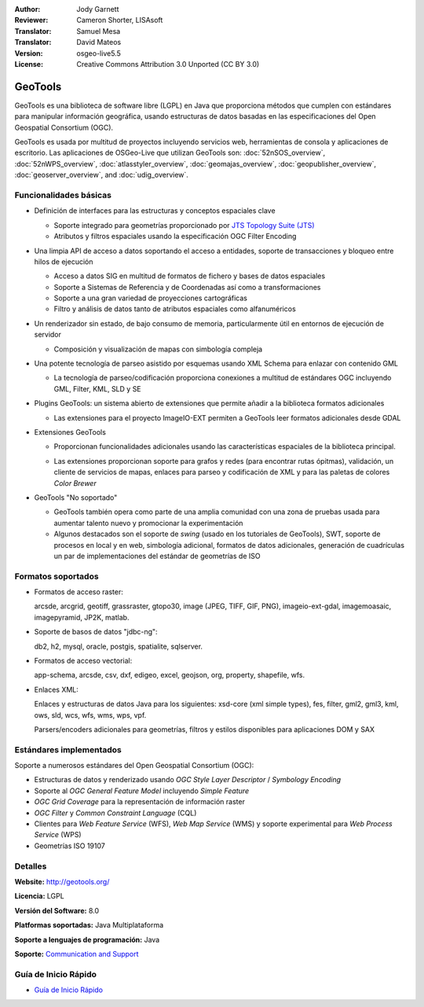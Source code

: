 :Author: Jody Garnett
:Reviewer: Cameron Shorter, LISAsoft
:Translator: Samuel Mesa
:Translator: David Mateos
:Version: osgeo-live5.5
:License: Creative Commons Attribution 3.0 Unported (CC BY 3.0)

.. _geotools-overview-es:

.. image:: ../../images/project_logos/logo-GeoTools.png
  :scale: 60 %
  :alt: project logo
  :align: right
  :target: http://geotools.org/

.. image:: ../../images/logos/OSGeo_project.png
  :scale: 100 %
  :alt: OSGeo Project
  :align: right
  :target: http://www.osgeo.org/incubator/process/principles.html

GeoTools
================================================================================

GeoTools es una biblioteca de software libre (LGPL) en Java que proporciona métodos que cumplen con estándares para manipular información geográfica, usando estructuras de datos basadas en las especificaciones del Open Geospatial Consortium (OGC).

.. image:: ../../images/screenshots/800x600/geotools-overview.png
  :scale: 60 %
  :alt: GeoTools es un a biblioteca modular que soporta plugins para formatos adicionales
  :align: right

GeoTools es usada por multitud de proyectos incluyendo servicios web, herramientas de consola y aplicaciones de escritorio.
Las aplicaciones de OSGeo-Live que utilizan GeoTools son:
:doc:`52nSOS_overview`, :doc:`52nWPS_overview`, :doc:`atlasstyler_overview`, :doc:`geomajas_overview`, :doc:`geopublisher_overview`, :doc:`geoserver_overview`, and :doc:`udig_overview`.

Funcionalidades básicas
--------------------------------------------------------------------------------

* Definición de interfaces para las estructuras y conceptos espaciales clave

  * Soporte integrado para geometrías proporcionado por `JTS Topology Suite (JTS) <http://tsusiatsoftware.net/jts/main.html>`_
  * Atributos y filtros espaciales usando la especificación OGC Filter Encoding
  
* Una limpia API de acceso a datos soportando el acceso a entidades, soporte de transacciones y bloqueo entre hilos de ejecución

  * Acceso a datos SIG en multitud de formatos de fichero y bases de datos espaciales
  * Soporte a Sistemas de Referencia y de Coordenadas así como a transformaciones
  * Soporte a una gran variedad de proyecciones cartográficas
  * Filtro y análisis de datos tanto de atributos espaciales como alfanuméricos
  
* Un renderizador sin estado, de bajo consumo de memoria, particularmente útil en entornos de ejecución de servidor

  * Composición y visualización de mapas con simbología compleja
  
* Una potente tecnología de parseo asistido por esquemas usando XML Schema para enlazar con contenido GML

  * La tecnología de parseo/codificación proporciona conexiones a multitud de estándares OGC incluyendo GML, Filter, KML, SLD y SE

* Plugins GeoTools: un sistema abierto de extensiones que permite añadir a la biblioteca formatos adicionales

  * Las extensiones para el proyecto ImageIO-EXT permiten a GeoTools leer formatos adicionales desde GDAL
 
* Extensiones GeoTools

  * Proporcionan funcionalidades adicionales usando las características espaciales de la biblioteca principal.
  
  .. image:: ../../images/screenshots/800x600/geotools-extension.png
     :alt: Extensiones desarrolladas usando la biblioteca GeoTools
     
  * Las extensiones proporcionan soporte para grafos y redes (para encontrar rutas ópitmas), validación, un cliente de servicios de mapas, enlaces para parseo y codificación de XML y para las paletas de colores *Color Brewer*
  
 
* GeoTools "No soportado"

  * GeoTools también opera como parte de una amplia comunidad con una zona de pruebas usada para aumentar talento nuevo y promocionar la experimentación
  
  * Algunos destacados son el soporte de *swing* (usado en los tutoriales de GeoTools), SWT, soporte de procesos en local y en web, simbología adicional, formatos de datos adicionales, generación de cuadrículas un par de implementaciones del estándar de geometrías de ISO
  
Formatos soportados
----------------------  

* Formatos de acceso raster:
  
  arcsde, arcgrid, geotiff, grassraster, gtopo30, image (JPEG, TIFF, GIF, PNG), imageio-ext-gdal, imagemoasaic, imagepyramid, JP2K, matlab.
  
* Soporte de basos de datos "jdbc-ng":
  
  db2, h2, mysql, oracle, postgis, spatialite, sqlserver.

* Formatos de acceso vectorial:
  
  app-schema, arcsde, csv, dxf, edigeo, excel, geojson, org, property, shapefile, wfs.

* Enlaces XML:

  Enlaces y estructuras de datos Java para los siguientes:
  xsd-core (xml simple types), fes, filter, gml2, gml3, kml, ows, sld, wcs, wfs, wms, wps, vpf.
  
  Parsers/encoders adicionales para geometrías, filtros y estilos disponibles para aplicaciones DOM y SAX
  
Estándares implementados
--------------------------------------------------------------------------------

Soporte a numerosos estándares del Open Geospatial Consortium (OGC):

* Estructuras de datos y renderizado usando *OGC Style Layer Descriptor* / *Symbology Encoding*
* Soporte al *OGC General Feature Model* incluyendo *Simple Feature*
* *OGC Grid Coverage* para la representación de información raster
* *OGC Filter* y *Common Constraint Language* (CQL)
* Clientes para *Web Feature Service* (WFS), *Web Map Service* (WMS) y soporte experimental para *Web Process Service* (WPS)
* Geometrías ISO 19107

Detalles
--------------------------------------------------------------------------------
 
**Website:** http://geotools.org/

**Licencia:** LGPL

**Versión del Software:** 8.0

**Platformas soportadas:** Java Multiplataforma

**Soporte a lenguajes de programación:** Java

**Soporte:** `Communication and Support <http://docs.geotools.org/latest/userguide/welcome/support.html>`_

Guía de Inicio Rápido
--------------------------------------------------------------------------------

* `Guía de Inicio Rápido <http://docs.geotools.org/latest/userguide/tutorial/quickstart/index.html>`_
